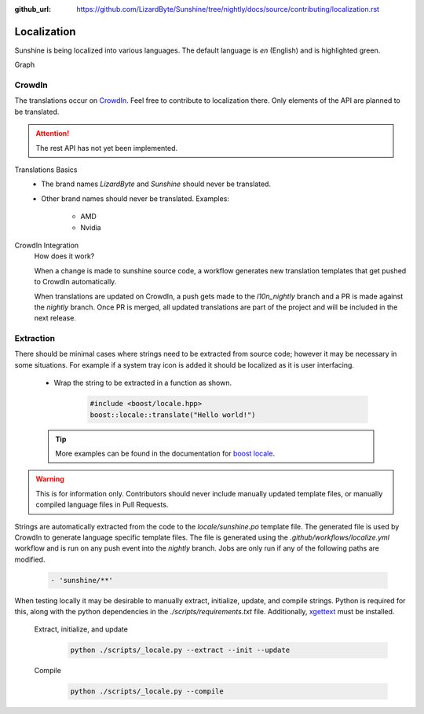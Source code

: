 :github_url: https://github.com/LizardByte/Sunshine/tree/nightly/docs/source/contributing/localization.rst

Localization
============
Sunshine is being localized into various languages. The default language is `en` (English) and is highlighted green.

.. image:: https://img.shields.io/badge/dynamic/json?color=blue&label=de&style=for-the-badge&query=%24.progress.0.data.translationProgress&url=https%3A%2F%2Fbadges.awesome-crowdin.com%2Fstats-15178612-503956.json
.. image:: https://img.shields.io/badge/dynamic/json?color=green&label=en&style=for-the-badge&query=%24.progress.1.data.translationProgress&url=https%3A%2F%2Fbadges.awesome-crowdin.com%2Fstats-15178612-503956.json
.. image:: https://img.shields.io/badge/dynamic/json?color=blue&label=en-GB&style=for-the-badge&query=%24.progress.2.data.translationProgress&url=https%3A%2F%2Fbadges.awesome-crowdin.com%2Fstats-15178612-503956.json
.. image:: https://img.shields.io/badge/dynamic/json?color=blue&label=en-US&style=for-the-badge&query=%24.progress.3.data.translationProgress&url=https%3A%2F%2Fbadges.awesome-crowdin.com%2Fstats-15178612-503956.json
.. image:: https://img.shields.io/badge/dynamic/json?color=blue&label=es-ES&style=for-the-badge&query=%24.progress.4.data.translationProgress&url=https%3A%2F%2Fbadges.awesome-crowdin.com%2Fstats-15178612-503956.json
.. image:: https://img.shields.io/badge/dynamic/json?color=blue&label=fr&style=for-the-badge&query=%24.progress.5.data.translationProgress&url=https%3A%2F%2Fbadges.awesome-crowdin.com%2Fstats-15178612-503956.json
.. image:: https://img.shields.io/badge/dynamic/json?color=blue&label=it&style=for-the-badge&query=%24.progress.6.data.translationProgress&url=https%3A%2F%2Fbadges.awesome-crowdin.com%2Fstats-15178612-503956.json
.. image:: https://img.shields.io/badge/dynamic/json?color=blue&label=ru&style=for-the-badge&query=%24.progress.7.data.translationProgress&url=https%3A%2F%2Fbadges.awesome-crowdin.com%2Fstats-15178612-503956.json

Graph
   .. image:: https://badges.awesome-crowdin.com/translation-15178612-503956.png

CrowdIn
-------
The translations occur on
`CrowdIn <https://crowdin.com/project/sunshinestream>`_. Feel free to contribute to localization there.
Only elements of the API are planned to be translated.

.. Attention:: The rest API has not yet been implemented.

Translations Basics
   - The brand names `LizardByte` and `Sunshine` should never be translated.
   - Other brand names should never be translated.
     Examples:

       - AMD
       - Nvidia

CrowdIn Integration
   How does it work?

   When a change is made to sunshine source code, a workflow generates new translation templates
   that get pushed to CrowdIn automatically.

   When translations are updated on CrowdIn, a push gets made to the `l10n_nightly` branch and a PR is made against the
   `nightly` branch. Once PR is merged, all updated translations are part of the project and will be included in the
   next release.

Extraction
----------
There should be minimal cases where strings need to be extracted from source code; however it may be necessary in some
situations. For example if a system tray icon is added it should be localized as it is user interfacing.

   - Wrap the string to be extracted in a function as shown.

      .. code-block:: cpp

         #include <boost/locale.hpp>
         boost::locale::translate("Hello world!")

   .. Tip:: More examples can be found in the documentation for
      `boost locale <https://www.boost.org/doc/libs/1_70_0/libs/locale/doc/html/messages_formatting.html>`_.

.. Warning:: This is for information only. Contributors should never include manually updated template files, or
   manually compiled language files in Pull Requests.

Strings are automatically extracted from the code to the `locale/sunshine.po` template file. The generated file is
used by CrowdIn to generate language specific template files. The file is generated using the
`.github/workflows/localize.yml` workflow and is run on any push event into the `nightly` branch. Jobs are only run if
any of the following paths are modified.

   .. code-block:: yaml

      - 'sunshine/**'

When testing locally it may be desirable to manually extract, initialize, update, and compile strings. Python is
required for this, along with the python dependencies in the `./scripts/requirements.txt` file. Additionally,
`xgettext <https://www.gnu.org/software/gettext/>`_ must be installed.

   Extract, initialize, and update
      .. code-block:: bash

         python ./scripts/_locale.py --extract --init --update

   Compile
      .. code-block:: bash

         python ./scripts/_locale.py --compile
